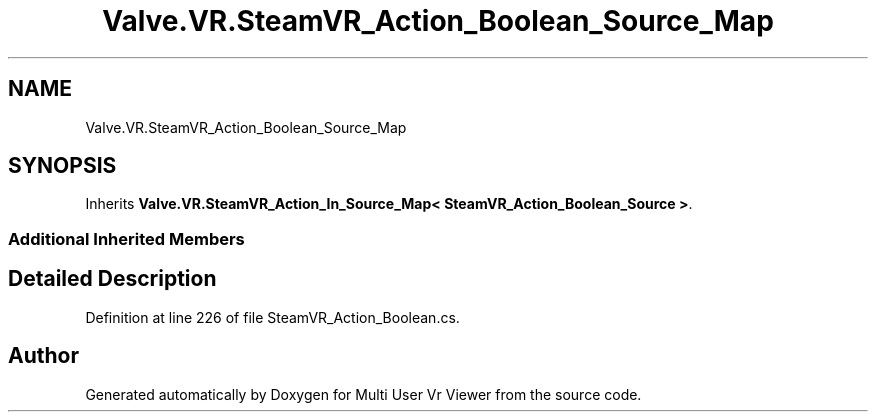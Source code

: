 .TH "Valve.VR.SteamVR_Action_Boolean_Source_Map" 3 "Sat Jul 20 2019" "Version https://github.com/Saurabhbagh/Multi-User-VR-Viewer--10th-July/" "Multi User Vr Viewer" \" -*- nroff -*-
.ad l
.nh
.SH NAME
Valve.VR.SteamVR_Action_Boolean_Source_Map
.SH SYNOPSIS
.br
.PP
.PP
Inherits \fBValve\&.VR\&.SteamVR_Action_In_Source_Map< SteamVR_Action_Boolean_Source >\fP\&.
.SS "Additional Inherited Members"
.SH "Detailed Description"
.PP 
Definition at line 226 of file SteamVR_Action_Boolean\&.cs\&.

.SH "Author"
.PP 
Generated automatically by Doxygen for Multi User Vr Viewer from the source code\&.
